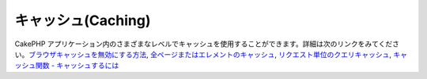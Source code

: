 キャッシュ(Caching)
###################

CakePHP
アプリケーション内のさまざまなレベルでキャッシュを使用することができます。詳細は次のリンクをみてください。\ `ブラウザキャッシュを無効にする方法 </ja/view/431/disablecache>`_,
`全ページまたはエレメントのキャッシュ </ja/view/213/cache>`_,
`リクエスト単位のクエリキャッシュ </ja/view/445/cachequeries>`_,
`キャッシュ関数 -
キャッシュするには <http://api.cakephp.org/basics_8php.html#ecfdc6dd4cf228b43bd3c55e11be23f5>`_
